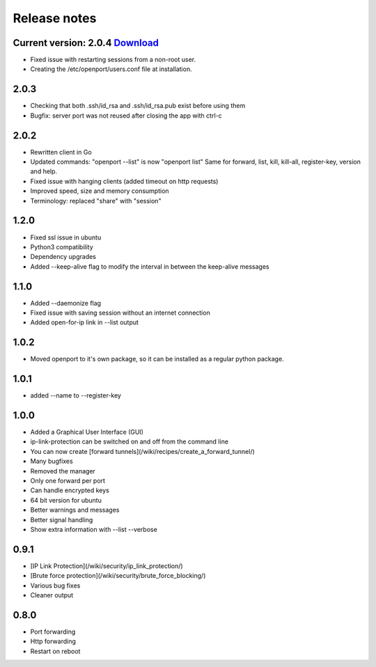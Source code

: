 Release notes
=============


Current version: 2.0.4  `Download <https://openport.io/download>`_
-------------------------
- Fixed issue with restarting sessions from a non-root user.
- Creating the /etc/openport/users.conf file at installation.


2.0.3
-----
- Checking that both .ssh/id_rsa and .ssh/id_rsa.pub exist before using them
- Bugfix: server port was not reused after closing the app with ctrl-c


2.0.2
-----
- Rewritten client in Go
- Updated commands: "openport --list" is now "openport list"
  Same for forward, list, kill, kill-all, register-key, version and help.
- Fixed issue with hanging clients (added timeout on http requests)
- Improved speed, size and memory consumption
- Terminology: replaced "share" with "session"


1.2.0
-----
- Fixed ssl issue in ubuntu
- Python3 compatibility
- Dependency upgrades
- Added --keep-alive flag to modify the interval in between the keep-alive messages

1.1.0
-----
- Added --daemonize flag
- Fixed issue with saving session without an internet connection
- Added open-for-ip link in --list output


1.0.2
-----
- Moved openport to it's own package, so it can be installed as a regular python package.


1.0.1
-----
- added --name to --register-key

1.0.0
-----
- Added a Graphical User Interface (GUI)
- ip-link-protection can be switched on and off from the command line
- You can now create [forward tunnels](/wiki/recipes/create_a_forward_tunnel/)
- Many bugfixes
- Removed the manager
- Only one forward per port
- Can handle encrypted keys
- 64 bit version for ubuntu
- Better warnings and messages
- Better signal handling
- Show extra information with --list --verbose

0.9.1
-----
- [IP Link Protection](/wiki/security/ip_link_protection/)
- [Brute force protection](/wiki/security/brute_force_blocking/)
- Various bug fixes
- Cleaner output


0.8.0
-------
- Port forwarding
- Http forwarding
- Restart on reboot
